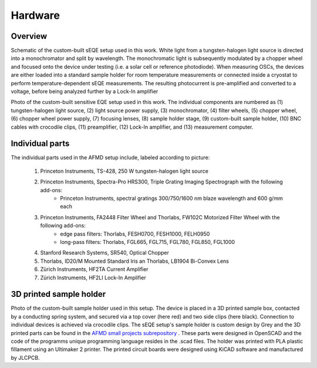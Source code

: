 Hardware
========


Overview
--------

.. image:: ../_static/Schematic-EQE-Setup.png
  :width: 700
  :alt: Schematic of the sEQE setup.
  
Schematic of the custom-built sEQE setup used in this work. White light from a tungsten-halogen light source is directed into a monochromator and split by wavelength. The monochromatic light is subsequently modulated by a chopper wheel and focused onto the device under testing (i.e. a solar cell or reference photodiode). When measuring OSCs, the devices are either loaded into a standard sample holder for room temperature measurements or connected inside a cryostat to perform temperature-dependent sEQE measurements. The resulting photocurrent is pre-amplified and converted to a voltage, before being analyzed further by a Lock-In amplifier

.. image:: ../_static/sEQE_setup_without_cryo_Labelled.png
  :width: 700
  :alt: Photograph of the sEQE setup from above.
  
Photo of the custom-built sensitive EQE setup used in this work. The individual components are numbered as (1) tungsten-halogen light source, (2) light source power supply, (3) monochromator, (4) filter wheels, (5) chopper wheel, (6) chopper wheel power supply, (7) focusing lenses, (8) sample holder stage, (9) custom-built sample holder, (10) BNC cables with crocodile clips, (11) preamplifier, (12) Lock-In amplifier, and (13) measurement computer.

Individual parts
----------------

The individual parts used in the AFMD setup include, labeled according to picture: 

	1. Princeton Instruments, TS-428, 250 W tungsten-halogen light source
	2. Princeton Instruments, Spectra-Pro HRS300, Triple Grating Imaging Spectrograph with the following add-ons:
		+ Princeton Instruments, spectral gratings 300/750/1600 nm blaze wavelength and 600 g/mm each
	3. Princeton Instruments, FA2448 Filter Wheel and Thorlabs, FW102C Motorized Filter Wheel with the following add-ons: 
		+ edge pass filters: Thorlabs, FESH0700, FESH1000, FELH0950
		+ long-pass filters: Thorlabs, FGL665, FGL715, FGL780, FGL850, FGL1000
	4. Stanford Research Systems, SR540, Optical Chopper
	5. Thorlabs, ID20/M Mounted Standard Iris an Thorlabs, LB1904 Bi-Convex Lens
	6. Zürich Instruments, HF2TA Current Amplifier
	7. Zürich Instruments, HF2LI Lock-In Amplifier
	
	
3D printed sample holder
------------------------

.. image:: ../_static/Sample_holder_All.png
  :width: 700
  :alt: Photographs of the sample holder from multiple angels. 
  
Photo of the custom-built sample holder used in this setup. The device is placed in a 3D printed sample box, contacted by a conducting spring system, and secured via a top cover (here red) and two side clips (here black). Connection to individual devices is achieved via crocodile clips.
The sEQE setup's sample holder is custom design by Grey and the 3D printed parts can be found in the `AFMD small projects subrepository <https://github.com/AFMD/smallProjects/tree/master/singleSubstrateHolder/newSSHolder>`_ . These parts were designed in OpenSCAD and the code of the programms unique programming language resides in the .scad files. The holder was printed with PLA plastic fillament using an Ultimaker 2 printer. The printed circuit boards were designed using KiCAD software and manufactured by JLCPCB.



